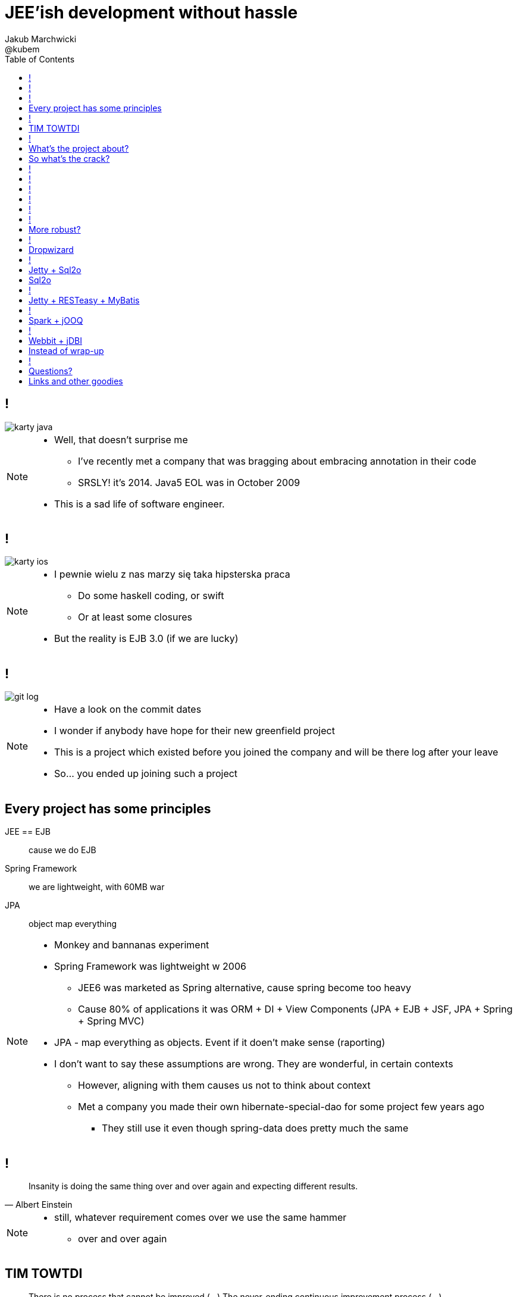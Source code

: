 = JEE'ish development without hassle
Jakub Marchwicki ; @kubem
:longform:
:sectids!:
:imagesdir: images
:source-highlighter: highlightjs
:language: no-highlight
:dzslides-style: stormy-jm
:dzslides-transition: fade
:dzslides-fonts: family=Lato:400,700,400italic,700italic&subset=latin,latin-ext&family=Cedarville+Cursive
:dzslides-highlight: tomorrow
:experimental:
:toc2:
:sectanchors:
:idprefix:
:idseparator: -
:icons: font

////
== Who am I?
* YDP - Education Publisher
* Most of examples are from YDP experience
** But not all
* I wasn't actually implementing many of those, unfortunately
* I don't claim this ideas perfect. It was good enough in context
** I'm happy to discuss it and ritualy dissent them
** I'm not my ideas
////

== !
image::karty-java.png[caption="Java Developer archetype", role="frame"]

[NOTE]
[role="speaker"]
====
* Well, that doesn't surprise me
** I've recently met a company that was bragging about embracing annotation in their code
** SRSLY! it's 2014. Java5 EOL was in October 2009
* This is a sad life of software engineer.
====

== !
image::karty-ios.png[caption="Java Developer archetype", role="frame-right"]

[NOTE]
[role="speaker"]
====
* I pewnie wielu z nas marzy się taka hipsterska praca
** Do some haskell coding, or swift
** Or at least some closures
* But the reality is EJB 3.0 (if we are lucky)
====

== !
image::git_log.png[caption="Standard corporate project", role="frame"]

[NOTE]
[role="speaker"]
====
* Have a look on the commit dates
* I wonder if anybody have hope for their new greenfield project
* This is a project which existed before you joined the company and will be there
log after your leave
* So... you ended up joining such a project
====

[.topic]
== Every project has some principles

[.incremental.scatter]
JEE == EJB:: cause we do EJB
Spring Framework:: we are lightweight, with 60MB war
JPA:: object map everything

[NOTE]
[role="speaker"]
====
* Monkey and bannanas experiment
* Spring Framework was lightweight w 2006
** JEE6 was marketed as Spring alternative, cause spring become too heavy
** Cause 80% of applications it was ORM + DI + View Components (JPA + EJB + JSF, JPA + Spring + Spring MVC)
* JPA - map everything as objects. Event if it doen't make sense (raporting)
* I don't want to say these assumptions are wrong. They are wonderful, in certain contexts
** However, aligning with them causes us not to think about context
** Met a company you made their own hibernate-special-dao for some project few years ago
*** They still use it even though spring-data does pretty much the same
====

== !

[quote, "Albert Einstein"]
____
Insanity is doing the same thing over and over again and expecting different results.
____

[NOTE]
[role="speaker"]
====
* still, whatever requirement comes over we use the same hammer
** over and over again
====

== TIM TOWTDI

[quote, Mary Poppendieck, Lean Software Development]
____
There is no process that cannot be improved (...) The never-ending continuous
improvement process (...)
____

[NOTE]
[role="speaker"]
====
* Python approach - one best way to do things vs Perl approach - many ways to do thing
* we don't have such constraint in Java
* Strange side projects
** Mobile, responsive frontend for webservices layer
** Temporary eshop for photos and assets repository
** Automation of some processes
** Additional thingies which make human based processes more effective
* Whenever on the project, I remember having such "opportunity"
====

== !
image::todo_tweet.png[caption="Let's build a TODO application", role="frame"]

[NOTE]
[role="speaker"]
====
* So to run it by example
* There is not much of philosophy in here.
** Just ordinary everyday stuff
** It allows to focus on certain things
* So what can we do with such a surprise /side in a project
* I'll use an example of such side project: TodoMVC
** Because we all know Todo application is an ultimate goal for everything
** And number 42
====

[.topic]
== What's the project about?

* Database [detail]#MySQL seem good enough#
* Data access [detail]#*get the data*#
* Business logic [detail]#anemic CRUD#
* A controller [detail]#*in a few different ways*#
* Views [detail]#backbone.js#

[NOTE]
[role="speaker"]
====
* we tend to use exactly the same tools as always
* if we have an JEE application, any web-related stuff is done in JSF
* situation I had with web view for webservices
** shang bang - we got JSF
* So we again are unhappy with choices, as always
** but haven't done much to change it
====

[.topic]
== So what's the crack?

[.statement]
[detail]#IDE# +
IDE +
*IDE* -> [detail]#alt + tab#

== !

[source,java]
.+TodoMVCResource.java+
----
@Path("/")
@Produces(MediaType.APPLICATION_JSON)
public class TodoMVCResource {

    private final Store store;

    @GET
    public List<Todo> getAll() {
        return store.getAll();
    }

    //..
    //methods omitted for brevity
}
----

[source, bash]
.+runner.sh+
----
{ ~ } » java -jar tomee-embedded.jar --path my-application.war
----

[NOTE]
[role="speaker"]
====
* This is how it might have looked like with JEE
* + adding just small pom.xml dependency
** two to be precise
====

== !

[source,java]
.+TodoMVCController.java+
----
@RestController
public class TodoMVCController {

    private final Store store;

    @Autowired
    public TodoMVCController(Store store) {
        this.store = store;
    }

    @RequestMapping(value = "/todos",
            method = RequestMethod.GET,
            produces = MediaType.APPLICATION_JSON_VALUE)
    public List<Todo> getAllTodos() {
        return store.getAll();
    }

    //..
}
----


[NOTE]
[role="speaker"]
====
* And that would have been Spring
* It looks legic - we got a single jar
* Nearly microservise
* Fair chance we havent touched the original application
** Which is quite important. Especially when you work with legacy
* Have a look into the *IDE*
* IDE IDE IDE IDE (boot configuration, spring  data - automagic)
====

== !

[.statement.middle]
Seem *legit?*

[NOTE]
[role="speaker"]
====
* Spring did the job for me
* Am I a happy deveoper?
** I can go and play xbox, fusbal
* I don't want to rant about using JEE, Spring
** But these framework tend to do things for you, which make a developer lazy
** And all together; we don't need a lawnmower to handle 1m^2 of grass
====

== !

[.incremental]
* Servlet [detail]#starting point#
* Response Mapping [detail]#Jackson / Jettison#
* Dispatcher [detail]#Spring# / Container [detail]#JEE#
* Dependency Container [detail]#Spring / CDI#
* TransactionManager
* ORM (EntityManager)
* ResultSet [detail]#JDBC#
* DataSource
* SQL

[NOTE]
[role="speaker"]
====
* Let's have a look what Spring Boot / Data or TomEE did for us? *What's under the hood*
* Some layers that are implicit, not always needed
* Can we get closer to the *bare metal*?
** So that in case of exception we know what's the crack no need to google it
** Close to http i SQL (cause that's the technology we are using)
====

== !
image::geek_poke_layers.jpeg[caption="Layers. Onions have layers...", role="frame"]


== !

* *Servlet* [detail]#starting point#
* *Response Mapping* [detail]#Jackson / Jettison#
* Dispatcher [detail]#Spring# / Container [detail]#JEE#
* Dependency Container [detail]#Spring / CDI#
* TransactionManager
* ORM (EntityManager)
* *ResultSet* [detail]#JDBC#
* *DataSource*
* *SQL*

[NOTE]
[role="speaker"]
====
* And what we actually need in this simplistic application?
* 50% is a cargo cult. Overengineering
* Can it be done easier? more robust?
====

[.topic]
== More robust?

[.middle.incremental]
* Dropwizard [detail]#Jetty + Jersey + jDBI#
* Jetty + Sql2o
* Jetty + RESTeasy + MyBatis
* Spark + jOOQ
* Webbit + jDBI

[NOTE]
[role="speaker"]
====
* My intention is not to cover the frameworks in details
** Touch the subject - due to time
** Honestly, I don't know all the details as well
** So if you used that on a project - you prolly know more than I do
** But framework is not the goal
* It's about approach
** Libraries over frameworks.
====

== !
[.middle]
* *Dropwizard* [detail]#Jetty + Jersey + jDBI#
* Jetty + Sql2o
* Jetty + RESTeasy + MyBatis
* Spark + jOOQ
* Webbit + jDBI

== Dropwizard

Dropwizard::
Dropwizard is a Java framework for developing ops-friendly, high-performance, RESTful web services. +
Dropwizard pulls together stable, mature libraries from the Java ecosystem into a simple, light-weight package that lets you focus on getting things done.

[NOTE]
[role="speaker"]
====
* A bit of marketing jargon
* Dropwizard started as an extra-simple non framewor
* It was originated for linkedin. Simlar as webbit was originated for DRW Trading
** There was a big change between 0.6 and 0.7. Quite a lot has been added to address everybody's needs
** It was no longer maintained by codahale - the original author
* I'll focus on Jetty + Jersey + jDBI
** dropwizard gives nice plumbing i API for many internal objects
** allows automagic hook for container's api - which simplifies many things
*** For example: Menaged Resources (Managed Objects for database access)
** I won't cover neaty gritty details - afterall it's quite popular framework
====


== !

[.middle]
* Dropwizard [detail]#Jetty + Jersey + jDBI#
* *Jetty + Sql2o*
* Jetty + RESTeasy + MyBatis
* Spark + jOOQ
* Webbit + jDBI

== Jetty + Sql2o

Jetty::
Small footprint web server and javax.servlet container

Sql2o::
Sql2o is a small java framework that makes it easy to execute sql statements on your JDBC compliant database from java.

[NOTE]
[role="speaker"]
====
* So while Jetty is quite straight forward, Sql2o seem wierd
* IDE IDE IDE IDE
* Have you evered wondered about performance of each db access library.
====

== Sql2o

[cols="2", options="header"]
|===
| Method
| Duration

| Hand coded `ResultSet` | 60ms
| Sql2o | 75ms [detail]#(25% slower)#
| Apache DbUtils |98ms [detail]#(63% slower)#
| JDBI | 197ms [detail]#(228% slower)#
| MyBatis | 293ms [detail]#(388% slower)#
| jOOQ | 447ms [detail]#(645% slower)#
| Hibernate | 494ms [detail]#(723% slower)#
| Spring JdbcTemplate | 636ms [detail]#(960% slower)#
|===

----
sql2o/PojoPerformanceTest.java --> http://goo.gl/cwNkRN
----

[NOTE]
[role="speaker"]
====
* 1000 SELECT statements against a DB and map the data returned to a POJO
* Of course we can discuss methodology - which is good
* Besides the peformance increase we have one other thing
** if something happens we exactly know where it happended and why.
====

== !
[.middle]
* Dropwizard [detail]#Jetty + Jersey + jDBI#
* Jetty + Sql2o
* *Jetty + RESTeasy + MyBatis*
* Spark + jOOQ
* Webbit + jDBI

== Jetty + RESTeasy + MyBatis

RESTeasy::
RESTEasy is a JBoss project that provides various frameworks to help you build RESTful Web Services and RESTful Java applications

MyBatis::
MyBatis is a first class persistence framework with support for custom SQL, stored procedures and advanced mappings

[NOTE]
[role="speaker"]
====
* RESTeasy is fairly well known, but myBatis might be a bit hipster'ish
* With  sql2o we kept SQL statements in code, which is generally considered a bad practice
** myBatis "externalize them" in a single place (XML or annotation based interface)
* Most important point is to consciously make a decision which abstraction to use
====

== !
[.middle]
* Dropwizard [detail]#Jetty + Jersey + jDBI#
* Jetty + Sql2o
* Jetty + RESTeasy + MyBatis
* *Spark + jOOQ*
* Webbit + jDBI

== Spark + jOOQ

Spark::
A Sinatra inspired micro web framework for quickly creating web applications in Java with minimal effort

jOOQ::
jOOQ generates Java code from your database and lets you build typesafe SQL queries through its fluent API

== !
[.middle]
* Dropwizard [detail]#Jetty + Jersey + jDBI#
* Jetty + Sql2o
* Jetty + RESTeasy + MyBatis
* Spark + jOOQ
* *Webbit + jDBI*

== Webbit + jDBI

Webbit::
An event-based, single threaded WebSocket and HTTP server in Java

jDBI::
jDBI is a SQL convenience library for Java. It attempts to expose relational database access in idiommatic Java, using collections, beans, and so on, while maintaining the same level of detail as JDBC. It exposes two different style APIs, a fluent style and a sql object style.

[NOTE]
[role="speaker"]
====
* webbit - uses netty
** similarity with node.js is more than sure
** most of such ultra-fast things were made for trading companies
** DRW trading tego od Dana Northa i Joe Walesa
* mentioning vert.x sound like a must - be we run out of time
** I'll put it out of scope
====

[.topic]
== Instead of wrap-up

[.statement]
*Why* bother?

[NOTE]
[role="speaker"]
====
* Marry Poppendieck was talking 'Sharpening the Saw'
** We practice when it's fairly safe
* There was a great video, lecture about innovation by John Cleese
** Space (separeted),
** Time (for certain amout of time, timeboxed),
** Time (to get creative, not operational),
** confidence (small chunk, we can get to Spring back), Fun (why, because we can ad we are nerds)
* We try to understand the nature of the thing, not to do what always was done
** Like no dependecy injection, bacause wasn't needed
** It's a bit like between engineer and code. After coputer science and programming cource
====

== !
image::mosquito_hunters.png[caption="", role="frame"]

[NOTE]
[role="speaker"]
====
* Thing to remember
** Don't be a mosquito hunter. You don't need a rocket launcher
** Though it might be fun
* No need for lawn mower to cut 2m^2 of grass
====

[.topic.ending, hrole="name"]
== Questions?
[.footer]
[icon-twitter]'{zwsp}' @kubem


[.topic]
== Links and other goodies

----
http://speakerdeck.com/kubamarchwicki/jee-without-hassle

Follow me on twitter
  @kubem

Project with examples
  https://github.com/kubamarchwicki/micro-java
  Frontend from here: https://github.com/tastejs/todomvc
  Some inspirations: https://github.com/kouphax/todomvc-server

This presentation was made with AsciiDoctor
  http://asciidoctor.org/
  https://github.com/kubamarchwicki/presentations/

Web
  http://www.eclipse.org/jetty/
  http://resteasy.jboss.org/
  http://www.sparkjava.com/
  http://webbitserver.org/
  http://dropwizard.io/

Database
  http://sql2o.org/
  http://mybatis.github.io/mybatis-3/
  http://jooq.org/
  http://jdbi.org/
  http://www.hibernate-alternative.com/
----
